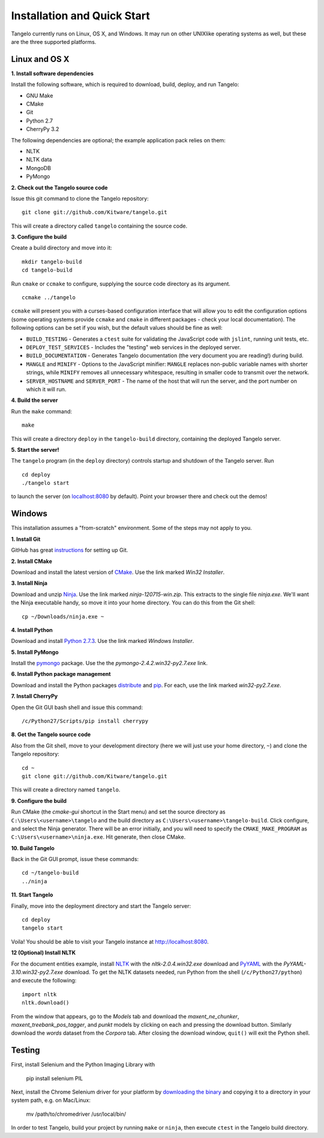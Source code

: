 ====================================
    Installation and Quick Start
====================================

Tangelo currently runs on Linux, OS X, and Windows.  It may run on other
UNIXlike operating systems as well, but these are the three supported platforms.

Linux and OS X
==============

**1. Install software dependencies**

Install the following software, which is required to download, build, deploy,
and run Tangelo:

.. todo::
    Hyperlink the software packages to their homepages.

* GNU Make
* CMake
* Git
* Python 2.7
* CherryPy 3.2

The following dependencies are optional; the example application pack relies on them:

* NLTK
* NLTK data
* MongoDB
* PyMongo

**2. Check out the Tangelo source code**

Issue this git command to clone the Tangelo repository: ::

    git clone git://github.com/Kitware/tangelo.git

This will create a directory called ``tangelo`` containing the source code.

**3. Configure the build**

Create a build directory and move into it: ::

    mkdir tangelo-build
    cd tangelo-build

Run ``cmake`` or ``ccmake`` to configure, supplying the source code directory as
its argument. ::

    ccmake ../tangelo

``ccmake`` will present you with a curses-based configuration interface that
will allow you to edit the configuration options (some operating systems
provide ``ccmake`` and ``cmake`` in different packages - check your local
documentation).  The following options can be set if you wish, but the default
values should be fine as well:

* ``BUILD_TESTING`` - Generates a ``ctest`` suite for validating the JavaScript
  code with ``jslint``, running unit tests, etc.
* ``DEPLOY_TEST_SERVICES`` - Includes the "testing" web services in the deployed
  server.
* ``BUILD_DOCUMENTATION`` - Generates Tangelo documentation (the very document
  you are reading!) during build.
* ``MANGLE`` and ``MINIFY`` - Options to the JavaScript minifier: ``MANGLE``
  replaces non-public variable names with shorter strings, while ``MINIFY``
  removes all unnecessary whitespace, resulting in smaller code to transmit over
  the network.
* ``SERVER_HOSTNAME`` and ``SERVER_PORT`` - The name of the host that will run
  the server, and the port number on which it will run.

**4. Build the server**

Run the ``make`` command: ::

    make

This will create a directory ``deploy`` in the ``tangelo-build`` directory,
containing the deployed Tangelo server.

**5. Start the server!**

The ``tangelo`` program (in the ``deploy`` directory) controls startup and
shutdown of the Tangelo server.  Run ::

    cd deploy
    ./tangelo start

to launch the server (on `localhost:8080 <http://localhost:8080>`_ by default).  Point your browser there
and check out the demos!

Windows
=======

This installation assumes a "from-scratch" environment. Some of the steps may
not apply to you.

**1. Install Git**

GitHub has great `instructions <https://help.github.com/articles/set-up-git>`_
for setting up Git.

**2. Install CMake**

Download and install the latest version of `CMake
<http://www.cmake.org/cmake/resources/software.html>`_. Use the link marked
*Win32 Installer*.

**3. Install Ninja**

Download and unzip `Ninja <https://github.com/martine/ninja/downloads>`_. Use
the link marked *ninja-120715-win.zip*. This extracts to the single file
*ninja.exe*. We'll want the Ninja executable handy, so move it into your home
directory. You can do this from the Git shell: ::

    cp ~/Downloads/ninja.exe ~

**4. Install Python**

Download and install `Python 2.7.3 <http://www.python.org/download/>`_. Use the
link marked *Windows Installer*.

**5. Install PyMongo**

Install the `pymongo <https://pypi.python.org/pypi/pymongo/>`_ package. Use the
the *pymongo-2.4.2.win32-py2.7.exe* link.

**6. Install Python package management**

Download and install the Python packages `distribute
<http://www.lfd.uci.edu/~gohlke/pythonlibs/#distribute>`_ and `pip
<http://www.lfd.uci.edu/~gohlke/pythonlibs/#pip>`_. For each, use the link
marked *win32-py2.7.exe*.

**7. Install CherryPy**

Open the Git GUI bash shell and issue this command: ::

    /c/Python27/Scripts/pip install cherrypy

**8. Get the Tangelo source code**

Also from the Git shell, move to your development directory (here we will just
use your home directory, ``~``) and clone the Tangelo repository: ::

    cd ~
    git clone git://github.com/Kitware/tangelo.git

This will create a directory named ``tangelo``.

**9. Configure the build**

Run CMake (the *cmake-gui* shortcut in the Start menu) and set the source
directory as ``C:\Users\<username>\tangelo`` and the build directory as
``C:\Users\<username>\tangelo-build``. Click configure, and select the Ninja
generator. There will be an error initially, and you will need to specify the
``CMAKE_MAKE_PROGRAM`` as ``C:\Users\<username>\ninja.exe``. Hit generate, then
close CMake.

.. todo::
    **Verify that the above works as written, since ``cherryd`` is no longer
    needed, and the old instructions reference it as a final configure/generate
    step.**

**10. Build Tangelo**

Back in the Git GUI prompt, issue these commands: ::

    cd ~/tangelo-build
    ../ninja

**11. Start Tangelo**

Finally, move into the deployment directory and start the Tangelo server: ::

    cd deploy
    tangelo start

Voila!  You should be able to visit your Tangelo instance at
http://localhost:8080.

**12 (Optional) Install NLTK**

For the document entities example, install `NLTK
<https://pypi.python.org/pypi/nltk>`_ with the *nltk-2.0.4.win32.exe* download
and `PyYAML <http://pyyaml.org/wiki/PyYAML>`_ with the
*PyYAML-3.10.win32-py2.7.exe* download. To get the NLTK datasets needed, run
Python from the shell (``/c/Python27/python``) and execute the following: ::

    import nltk
    nltk.download()

From the window that appears, go to the *Models* tab and download the
*maxent_ne_chunker*, *maxent_treebank_pos_tagger*, and *punkt* models by
clicking on each and pressing the download button. Similarly download the
*words* dataset from the *Corpora* tab.  After closing the download window,
``quit()`` will exit the Python shell.

Testing
=======

First, install Selenium and the Python Imaging Library with

    pip install selenium PIL

Next, install the Chrome Selenium driver for your platform by
`downloading the binary <https://code.google.com/p/chromedriver/downloads/list>`_
and copying it to a directory in your system path, e.g. on Mac/Linux:

    mv /path/to/chromedriver /usr/local/bin/

In order to test Tangelo, build your project by running ``make`` or ``ninja``,
then execute ``ctest`` in the Tangelo build directory.